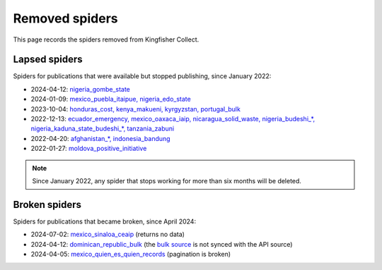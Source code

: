 Removed spiders
===============

This page records the spiders removed from Kingfisher Collect.

Lapsed spiders
--------------

Spiders for publications that were available but stopped publishing, since January 2022:

- 2024-04-12: `nigeria_gombe_state <https://github.com/open-contracting/kingfisher-collect/pull/1075>`__
- 2024-01-09: `mexico_puebla_itaipue, nigeria_edo_state <https://github.com/open-contracting/kingfisher-collect/pull/1047>`__
- 2023-10-04: `honduras_cost, kenya_makueni, kyrgyzstan, portugal_bulk <https://github.com/open-contracting/kingfisher-collect/pull/1030>`__
- 2022-12-13: `ecuador_emergency, mexico_oaxaca_iaip, nicaragua_solid_waste, nigeria_budeshi_*, nigeria_kaduna_state_budeshi_*, tanzania_zabuni <https://github.com/open-contracting/kingfisher-collect/pull/979>`__
- 2022-04-20: `afghanistan_*, indonesia_bandung <https://github.com/open-contracting/kingfisher-collect/pull/930>`__
- 2022-01-27: `moldova_positive_initiative <https://github.com/open-contracting/kingfisher-collect/pull/906>`__

.. note::

   Since January 2022, any spider that stops working for more than six months will be deleted.

Broken spiders
--------------

Spiders for publications that became broken, since April 2024:

- 2024-07-02: `mexico_sinaloa_ceaip <https://github.com/open-contracting/kingfisher-collect/pull/1093>`__ (returns no data)
- 2024-04-12: `dominican_republic_bulk <https://github.com/open-contracting/kingfisher-collect/pull/1074>`__ (the `bulk source <https://datosabiertos.dgcp.gob.do/opendata/estandar-mundial-ocds>`__ is not synced with the API source)
- 2024-04-05: `mexico_quien_es_quien_records <https://github.com/open-contracting/kingfisher-collect/pull/1063>`__ (pagination is broken)
